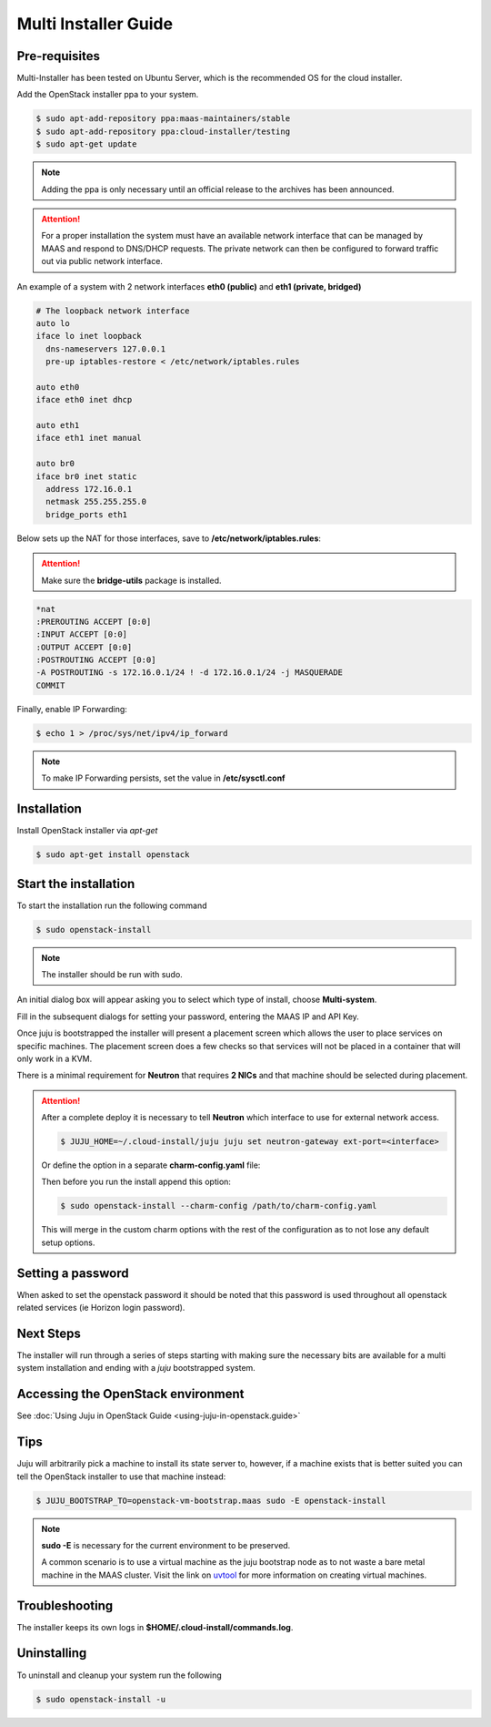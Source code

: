 Multi Installer Guide
=====================

Pre-requisites
^^^^^^^^^^^^^^

Multi-Installer has been tested on Ubuntu Server, which is the recommended OS for the cloud installer.

Add the OpenStack installer ppa to your system.

.. code::

   $ sudo apt-add-repository ppa:maas-maintainers/stable
   $ sudo apt-add-repository ppa:cloud-installer/testing
   $ sudo apt-get update

.. note::

   Adding the ppa is only necessary until an official release to the
   archives has been announced.

.. attention::

   For a proper installation the system must have an available network interface that can be managed by MAAS
   and respond to DNS/DHCP requests. The private network can then be configured to forward traffic out via public
   network interface.

An example of a system with 2 network interfaces **eth0 (public)** and **eth1 (private, bridged)**

.. code::

   # The loopback network interface
   auto lo
   iface lo inet loopback
     dns-nameservers 127.0.0.1
     pre-up iptables-restore < /etc/network/iptables.rules

   auto eth0
   iface eth0 inet dhcp

   auto eth1
   iface eth1 inet manual

   auto br0
   iface br0 inet static
     address 172.16.0.1
     netmask 255.255.255.0
     bridge_ports eth1

Below sets up the NAT for those interfaces, save to **/etc/network/iptables.rules**:

.. attention::

   Make sure the **bridge-utils** package is installed.

.. code::

   *nat
   :PREROUTING ACCEPT [0:0]
   :INPUT ACCEPT [0:0]
   :OUTPUT ACCEPT [0:0]
   :POSTROUTING ACCEPT [0:0]
   -A POSTROUTING -s 172.16.0.1/24 ! -d 172.16.0.1/24 -j MASQUERADE
   COMMIT

Finally, enable IP Forwarding:

.. code::

   $ echo 1 > /proc/sys/net/ipv4/ip_forward

.. note::

   To make IP Forwarding persists, set the value in **/etc/sysctl.conf**


Installation
^^^^^^^^^^^^

Install OpenStack installer via `apt-get`

.. code::

   $ sudo apt-get install openstack

Start the installation
^^^^^^^^^^^^^^^^^^^^^^

To start the installation run the following command

.. code::

   $ sudo openstack-install

.. note::

   The installer should be run with sudo.

An initial dialog box will appear asking you to select which type of
install, choose **Multi-system**.

Fill in the subsequent dialogs for setting your password, entering the MAAS IP and API Key.

Once juju is bootstrapped the installer will present a placement screen which allows
the user to place services on specific machines. The placement screen does a few checks
so that services will not be placed in a container that will only work in a KVM.

There is a minimal requirement for **Neutron** that requires **2 NICs** and that machine
should be selected during placement.

.. attention::

   After a complete deploy it is necessary to tell **Neutron** which interface to use
   for external network access.

   .. code::

      $ JUJU_HOME=~/.cloud-install/juju juju set neutron-gateway ext-port=<interface>

   Or define the option in a separate **charm-config.yaml** file:

   .. code::
      neutron-gateway:
        ext-port: <interface>

   Then before you run the install append this option:

   .. code::

      $ sudo openstack-install --charm-config /path/to/charm-config.yaml

   This will merge in the custom charm options with the rest of the configuration as to not
   lose any default setup options.

Setting a password
^^^^^^^^^^^^^^^^^^

When asked to set the openstack password it should be noted that this password is
used throughout all openstack related services (ie Horizon login password).

Next Steps
^^^^^^^^^^

The installer will run through a series of steps starting with making
sure the necessary bits are available for a multi system installation
and ending with a `juju` bootstrapped system.

Accessing the OpenStack environment
^^^^^^^^^^^^^^^^^^^^^^^^^^^^^^^^^^^

See :doc:`Using Juju in OpenStack Guide <using-juju-in-openstack.guide>`

Tips
^^^^

Juju will arbitrarily pick a machine to install its state server to, however,
if a machine exists that is better suited you can tell the OpenStack installer
to use that machine instead:

.. code::

   $ JUJU_BOOTSTRAP_TO=openstack-vm-bootstrap.maas sudo -E openstack-install

.. note::

   **sudo -E** is necessary for the current environment to be preserved.

   A common scenario is to use a virtual machine as the juju bootstrap node as to not
   waste a bare metal machine in the MAAS cluster. Visit the link on `uvtool <https://help.ubuntu.com/lts/serverguide/cloud-images-and-uvtool.html>`_
   for more information on creating virtual machines.

Troubleshooting
^^^^^^^^^^^^^^^

The installer keeps its own logs in **$HOME/.cloud-install/commands.log**.

Uninstalling
^^^^^^^^^^^^

To uninstall and cleanup your system run the following

.. code::

    $ sudo openstack-install -u
